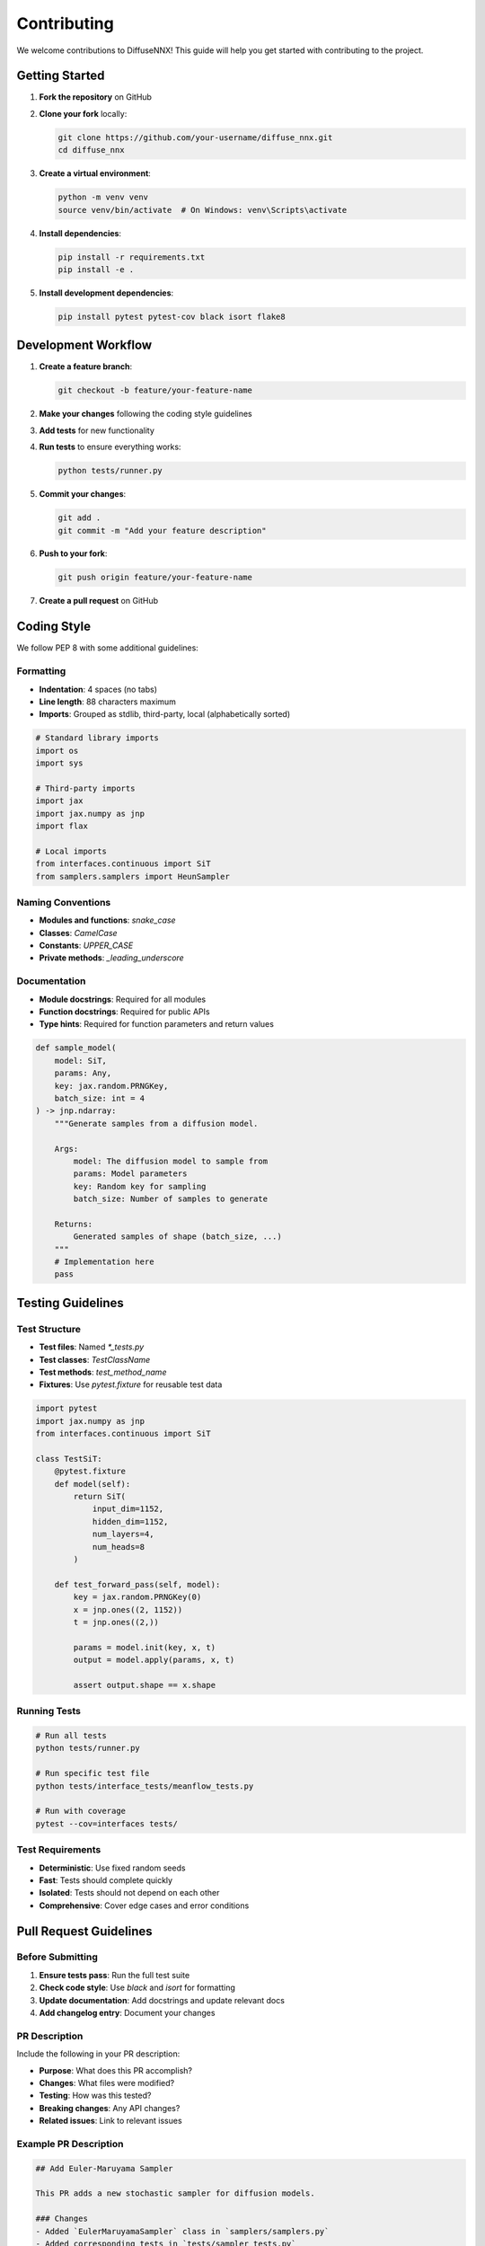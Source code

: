Contributing
============

We welcome contributions to DiffuseNNX! This guide will help you get started with contributing to the project.

Getting Started
---------------

1. **Fork the repository** on GitHub
2. **Clone your fork** locally:

   .. code-block:: bash

      git clone https://github.com/your-username/diffuse_nnx.git
      cd diffuse_nnx

3. **Create a virtual environment**:

   .. code-block:: bash

      python -m venv venv
      source venv/bin/activate  # On Windows: venv\Scripts\activate

4. **Install dependencies**:

   .. code-block:: bash

      pip install -r requirements.txt
      pip install -e .

5. **Install development dependencies**:

   .. code-block:: bash

      pip install pytest pytest-cov black isort flake8

Development Workflow
--------------------

1. **Create a feature branch**:

   .. code-block:: bash

      git checkout -b feature/your-feature-name

2. **Make your changes** following the coding style guidelines
3. **Add tests** for new functionality
4. **Run tests** to ensure everything works:

   .. code-block:: bash

      python tests/runner.py

5. **Commit your changes**:

   .. code-block:: bash

      git add .
      git commit -m "Add your feature description"

6. **Push to your fork**:

   .. code-block:: bash

      git push origin feature/your-feature-name

7. **Create a pull request** on GitHub

Coding Style
------------

We follow PEP 8 with some additional guidelines:

Formatting
~~~~~~~~~~

* **Indentation**: 4 spaces (no tabs)
* **Line length**: 88 characters maximum
* **Imports**: Grouped as stdlib, third-party, local (alphabetically sorted)

.. code-block:: python

   # Standard library imports
   import os
   import sys
   
   # Third-party imports
   import jax
   import jax.numpy as jnp
   import flax
   
   # Local imports
   from interfaces.continuous import SiT
   from samplers.samplers import HeunSampler

Naming Conventions
~~~~~~~~~~~~~~~~~~

* **Modules and functions**: `snake_case`
* **Classes**: `CamelCase`
* **Constants**: `UPPER_CASE`
* **Private methods**: `_leading_underscore`

Documentation
~~~~~~~~~~~~~

* **Module docstrings**: Required for all modules
* **Function docstrings**: Required for public APIs
* **Type hints**: Required for function parameters and return values

.. code-block:: python

   def sample_model(
       model: SiT,
       params: Any,
       key: jax.random.PRNGKey,
       batch_size: int = 4
   ) -> jnp.ndarray:
       """Generate samples from a diffusion model.
       
       Args:
           model: The diffusion model to sample from
           params: Model parameters
           key: Random key for sampling
           batch_size: Number of samples to generate
           
       Returns:
           Generated samples of shape (batch_size, ...)
       """
       # Implementation here
       pass

Testing Guidelines
------------------

Test Structure
~~~~~~~~~~~~~~

* **Test files**: Named `*_tests.py`
* **Test classes**: `TestClassName`
* **Test methods**: `test_method_name`
* **Fixtures**: Use `pytest.fixture` for reusable test data

.. code-block:: python

   import pytest
   import jax.numpy as jnp
   from interfaces.continuous import SiT
   
   class TestSiT:
       @pytest.fixture
       def model(self):
           return SiT(
               input_dim=1152,
               hidden_dim=1152,
               num_layers=4,
               num_heads=8
           )
       
       def test_forward_pass(self, model):
           key = jax.random.PRNGKey(0)
           x = jnp.ones((2, 1152))
           t = jnp.ones((2,))
           
           params = model.init(key, x, t)
           output = model.apply(params, x, t)
           
           assert output.shape == x.shape

Running Tests
~~~~~~~~~~~~~

.. code-block:: bash

   # Run all tests
   python tests/runner.py
   
   # Run specific test file
   python tests/interface_tests/meanflow_tests.py
   
   # Run with coverage
   pytest --cov=interfaces tests/

Test Requirements
~~~~~~~~~~~~~~~~~

* **Deterministic**: Use fixed random seeds
* **Fast**: Tests should complete quickly
* **Isolated**: Tests should not depend on each other
* **Comprehensive**: Cover edge cases and error conditions

Pull Request Guidelines
-----------------------

Before Submitting
~~~~~~~~~~~~~~~~~

1. **Ensure tests pass**: Run the full test suite
2. **Check code style**: Use `black` and `isort` for formatting
3. **Update documentation**: Add docstrings and update relevant docs
4. **Add changelog entry**: Document your changes

PR Description
~~~~~~~~~~~~~~

Include the following in your PR description:

* **Purpose**: What does this PR accomplish?
* **Changes**: What files were modified?
* **Testing**: How was this tested?
* **Breaking changes**: Any API changes?
* **Related issues**: Link to relevant issues

Example PR Description
~~~~~~~~~~~~~~~~~~~~~~

.. code-block:: markdown

   ## Add Euler-Maruyama Sampler
   
   This PR adds a new stochastic sampler for diffusion models.
   
   ### Changes
   - Added `EulerMaruyamaSampler` class in `samplers/samplers.py`
   - Added corresponding tests in `tests/sampler_tests.py`
   - Updated documentation in `docs/samplers/index.rst`
   
   ### Testing
   - All existing tests pass
   - New tests cover the sampler functionality
   - Tested with SiT and MeanFlow models
   
   ### Breaking Changes
   - None
   
   Closes #123

Getting Help
------------

If you need help:

1. **Check existing issues** on GitHub
2. **Search documentation** for relevant information
3. **Ask questions** in GitHub Discussions
4. **Join our community** (if available)

Contact Information
-------------------

* **GitHub Issues**: For bug reports and feature requests
* **GitHub Discussions**: For questions and general discussion
* **Email**: [Contact information if available]

Thank you for contributing to DiffuseNNX!
